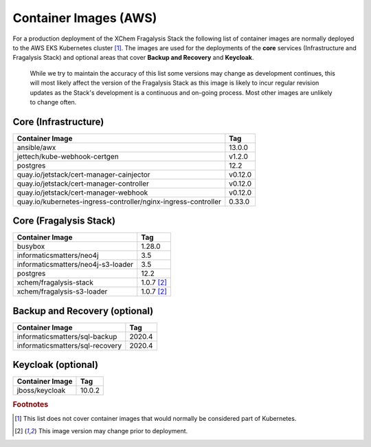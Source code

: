 ######################
Container Images (AWS)
######################

For a production deployment of the XChem Fragalysis Stack the following list
of container images are normally deployed to the AWS EKS Kubernetes
cluster [#f1]_. The images are used for the deployments of the **core**
services (Infrastructure and Fragalysis Stack) and optional areas that cover
**Backup and Recovery** and **Keycloak**.

..  epigraph::

    While we try to maintain the accuracy of this list some versions
    may change as development continues, this will most likely affect the
    version of the Fragalysis Stack as this image is likely to incur regular
    revision updates as the Stack's development is a continuous and
    on-going process. Most other images are unlikely to change often.

*********************
Core (Infrastructure)
*********************

+-------------------------------------------------------------------+---------------+
| Container Image                                                   | Tag           |
+===================================================================+===============+
| ansible/awx                                                       | 13.0.0        |
+-------------------------------------------------------------------+---------------+
| jettech/kube-webhook-certgen                                      | v1.2.0        |
+-------------------------------------------------------------------+---------------+
| postgres                                                          | 12.2          |
+-------------------------------------------------------------------+---------------+
| quay.io/jetstack/cert-manager-cainjector                          | v0.12.0       |
+-------------------------------------------------------------------+---------------+
| quay.io/jetstack/cert-manager-controller                          | v0.12.0       |
+-------------------------------------------------------------------+---------------+
| quay.io/jetstack/cert-manager-webhook                             | v0.12.0       |
+-------------------------------------------------------------------+---------------+
| quay.io/kubernetes-ingress-controller/nginx-ingress-controller    | 0.33.0        |
+-------------------------------------------------------------------+---------------+

***********************
Core (Fragalysis Stack)
***********************

+---------------------------------------+---------------+
| Container Image                       | Tag           |
+=======================================+===============+
| busybox                               | 1.28.0        |
+---------------------------------------+---------------+
| informaticsmatters/neo4j              | 3.5           |
+---------------------------------------+---------------+
| informaticsmatters/neo4j-s3-loader    | 3.5           |
+---------------------------------------+---------------+
| postgres                              | 12.2          |
+---------------------------------------+---------------+
| xchem/fragalysis-stack                | 1.0.7 [#f2]_  |
+---------------------------------------+---------------+
| xchem/fragalysis-s3-loader            | 1.0.7 [#f2]_  |
+---------------------------------------+---------------+

******************************
Backup and Recovery (optional)
******************************

+---------------------------------------+---------------+
| Container Image                       | Tag           |
+=======================================+===============+
| informaticsmatters/sql-backup         | 2020.4        |
+---------------------------------------+---------------+
| informaticsmatters/sql-recovery       | 2020.4        |
+---------------------------------------+---------------+

*******************
Keycloak (optional)
*******************

+---------------------------------------+---------------+
| Container Image                       | Tag           |
+=======================================+===============+
| jboss/keycloak                        | 10.0.2        |
+---------------------------------------+---------------+

.. rubric:: Footnotes

.. [#f1] This list does not cover container images that would normally be
         considered part of Kubernetes.

.. [#f2] This image version may change prior to deployment.
